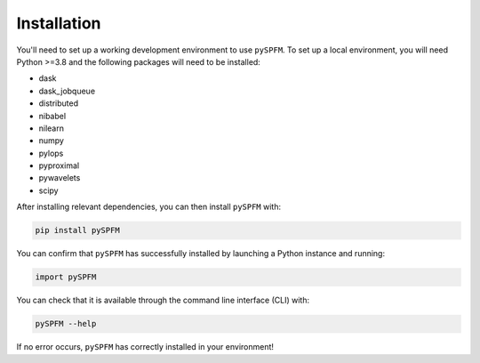 ############
Installation
############

You'll need to set up a working development environment to use ``pySPFM``.
To set up a local environment, you will need Python >=3.8 and the following
packages will need to be installed:

- dask
- dask_jobqueue
- distributed
- nibabel
- nilearn
- numpy
- pylops
- pyproximal
- pywavelets
- scipy

After installing relevant dependencies, you can then install ``pySPFM`` with:

.. code-block:: bash

  pip install pySPFM

You can confirm that ``pySPFM`` has successfully installed by launching a Python instance and running:

.. code-block:: python

  import pySPFM

You can check that it is available through the command line interface (CLI) with:

.. code-block:: bash

  pySPFM --help

If no error occurs, ``pySPFM`` has correctly installed in your environment!